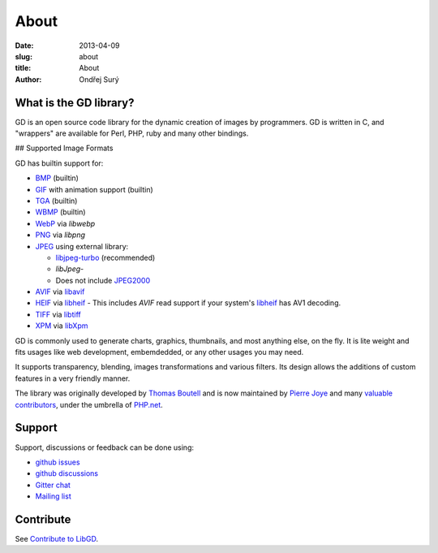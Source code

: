 About
#####

:date: 2013-04-09
:slug: about
:title: About
:author: Ondřej Surý

What is the GD library?
-----------------------

GD is an open source code library for the dynamic creation of images
by programmers. GD is written in C, and "wrappers" are available for
Perl, PHP, ruby and many other bindings.

## Supported Image Formats

GD has builtin support for:

- `BMP`_ (builtin)
- `GIF`_ with animation support (builtin)
- `TGA`_ (builtin)
- `WBMP`_ (builtin)
- `WebP`_ via `libwebp`
- `PNG`_ via `libpng`
- `JPEG`_ using external library:

  - `libjpeg-turbo`_ (recommended)
  - `libJpeg`-
  - Does not include `JPEG2000`_

- `AVIF`_ via `libavif`_
- `HEIF`_ via `libheif`_
  - This includes `AVIF` read support if your system's `libheif`_ has AV1 decoding.
- `TIFF`_ via `libtiff`_
- `XPM`_ via `libXpm`_

GD is commonly used to generate charts,  graphics, thumbnails, and most anything else, on the fly. It is lite weight
and fits usages like web development, embemdedded, or any other usages you may need.

It supports transparency, blending, images transformations and various filters. Its design allows the additions of custom 
features in a very friendly manner.

The library was originally developed by `Thomas Boutell`_ and is now
maintained by `Pierre Joye`_ and many `valuable contributors`_, under the umbrella of `PHP.net`_.

Support
-------

Support, discussions or feedback can be done using:

- `github issues`_
- `github discussions`_
- `Gitter chat`_
- `Mailing list`_

Contribute
----------

See `Contribute to LibGD`_.


.. _Thomas Boutell: https://boutell.dev/
.. _Pierre Joye: https://github.com/pierrejoye
.. _valuable contributors: https://github.com/libgd/libgd/graphs/contributors
.. _PHP.net: https://php.net/
.. _BMP: https://en.wikipedia.org/wiki/BMP_file_format (builtin)
.. _GIF: https://en.wikipedia.org/wiki/GIF
.. _TGA: https://en.wikipedia.org/wiki/Truevision_TGA
.. _WBMP: https://en.wikipedia.org/wiki/Wireless_Application_Protocol_Bitmap_Format
.. _JPEG: https://en.wikipedia.org/wiki/JPEG
.. _libjpeg-turbo: https://libjpeg-turbo.virtualgl.org/
.. _libJpeg: https://www.ijg.org/
.. _JPEG2000: https://en.wikipedia.org/wiki/JPEG_2000
.. _AVIF: https://en.wikipedia.org/wiki/AV1#AV1_Image_File_Format_(AVIF)
.. _libavif: https://github.com/AOMediaCodec/libavif
.. _HEIF: https://en.wikipedia.org/wiki/High_Efficiency_Image_File_Format
.. _PNG: https://en.wikipedia.org/wiki/Portable_Network_Graphics
.. _WebP: https://en.wikipedia.org/wiki/WebP
.. _libwebp: https://developers.google.com/speed/webp/
.. _XPM: https://en.wikipedia.org/wiki/X_PixMap
.. _libheif: https://github.com/strukturag/libheif/
.. _libpng: http://www.libpng.org/
.. _TIFF: https://en.wikipedia.org/wiki/Tagged_Image_File_Format
.. _libtiff: http://www.libtiff.org/
.. _XPM: https://en.wikipedia.org/wiki/X_PixMap
.. _libXpm: https://gitlab.freedesktop.org/xorg/lib/libxpm
.. _Github Issues: https://github.com/libgd/libgd/issues
.. _Github Discussions: https://github.com/libgd/libgd/discussions
.. _Gitter Chat: https://gitter.im/libgd/libgd
.. _Mailing list: https://news-web.php.net/php.gd.devel/
.. _Contribute to LibGD: https://github.com/libgd/libgd/blob/master/CONTRIBUTING.md
